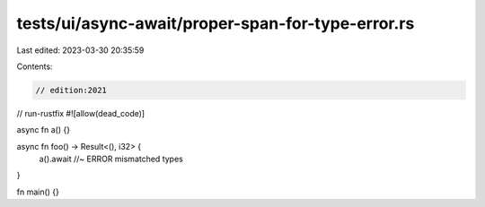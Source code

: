 tests/ui/async-await/proper-span-for-type-error.rs
==================================================

Last edited: 2023-03-30 20:35:59

Contents:

.. code-block:: rs

    // edition:2021
// run-rustfix
#![allow(dead_code)]

async fn a() {}

async fn foo() -> Result<(), i32> {
    a().await //~ ERROR mismatched types
}

fn main() {}


